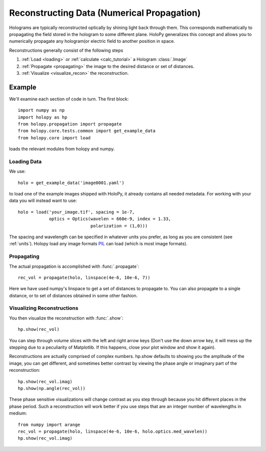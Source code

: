.. _recon_tutorial:

*******************************************
Reconstructing Data (Numerical Propagation)
*******************************************

Holograms are typically reconstructed optically by shining light back
through them.  This corresponds mathematically to propagating the
field stored in the hologram to some different plane.  HoloPy
generalizes this concept and allows you to numerically propagate any
hologram(or electric field to another position in space.

Reconstructions generally consist of the following steps

1. :ref:`Load <loading>` or :ref:`calculate <calc_tutorial>` a
   Hologram :class:`.Image`

2. :ref:`Propagate <propagating>` the image to the desired distance or
   set of distances.

3. :ref:`Visualize <visualize_recon>` the reconstruction. 

Example
=======

.. plot:: pyplots/basic_recon.py
   :include-source:

We'll examine each section of code in turn. The first block::

  import numpy as np
  import holopy as hp
  from holopy.propagation import propagate
  from holopy.core.tests.common import get_example_data
  from holopy.core import load

loads the relevant modules from holopy and numpy. 

Loading Data
------------

We use::

  holo = get_example_data('image0001.yaml')

to load one of the example images shipped with HoloPy, it already
contains all needed metadata. For working with your data you will
instead want to use::
  
  holo = load('your_image.tif', spacing = 1e-7, 
              optics = Optics(wavelen = 660e-9, index = 1.33, 
                              polarization = (1,0)))

The spacing and wavelength can be specified in whatever units you
prefer, as long as you are consistent (see :ref:`units`). Holopy load
any image formats `PIL <http://www.pythonware.com/products/pil/>`_ can
load (which is most image formats).

.. _propagating:

Propagating
-----------

The actual propagation is accomplished with :func:`.propagate`::

  rec_vol = propagate(holo, linspace(4e-6, 10e-6, 7))

Here we have used numpy's linspace to get a set of distances to
propagate to. You can also propagate to a single distance, or to set
of distances obtained in some other fashion.

.. _visualize_recon:

Visualizing Reconstructions
---------------------------

You then visualize the reconstruction with :func:`.show`::
  
  hp.show(rec_vol)

You can step through volume slices with the left and right arrow keys
(Don't use the down arrow key, it will mess up the stepping due to a
peculiarity of Matplotlib. If this happens, close your plot window and
show it again). 

Reconstructions are actually comprised of complex numbers. hp.show
defaults to showing you the amplitude of the image, you can get
different, and sometimes better contrast by viewing the phase angle or
imaginary part of the reconstruction::

  hp.show(rec_vol.imag)
  hp.show(np.angle(rec_vol))

These phase sensitive visualizations will change contrast as you step
through because you hit different places in the phase period. Such a
reconstruction will work better if you use steps that are an integer
number of wavelengths in medium::

  from numpy import arange
  rec_vol = propagate(holo, linspace(4e-6, 10e-6, holo.optics.med_wavelen))
  hp.show(rec_vol.imag)
